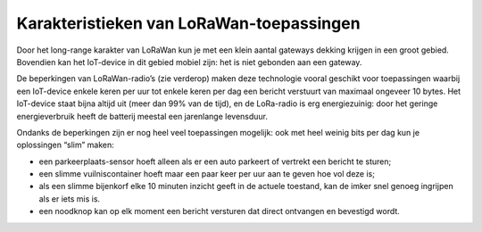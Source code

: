 Karakteristieken van LoRaWan-toepassingen
-----------------------------------------

Door het long-range karakter van LoRaWan kun je met een klein aantal gateways dekking krijgen
in een groot gebied.
Bovendien kan het IoT-device in dit gebied mobiel zijn: het is niet gebonden aan een gateway.

De beperkingen van LoRaWan-radio’s (zie verderop) maken deze technologie vooral geschikt voor toepassingen
waarbij een IoT-device enkele keren per uur tot enkele keren per dag een bericht verstuurt
van maximaal ongeveer 10 bytes.
Het IoT-device staat bijna altijd uit (meer dan 99% van de tijd),
en de LoRa-radio is erg energiezuinig:
door het geringe energieverbruik heeft de batterij meestal een jarenlange levensduur.

Ondanks de beperkingen zijn er nog heel veel toepassingen mogelijk:
ook met heel weinig bits per dag kun je oplossingen “slim” maken:

* een parkeerplaats-sensor hoeft alleen als er een auto parkeert of vertrekt een bericht te sturen;
* een slimme vuilniscontainer hoeft maar een paar keer per uur aan te geven hoe vol deze is;
* als een slimme bijenkorf elke 10 minuten inzicht geeft in de actuele toestand,
  kan de imker snel genoeg ingrijpen als er iets mis is.
* een noodknop kan op elk moment een bericht versturen dat direct ontvangen en bevestigd wordt.
